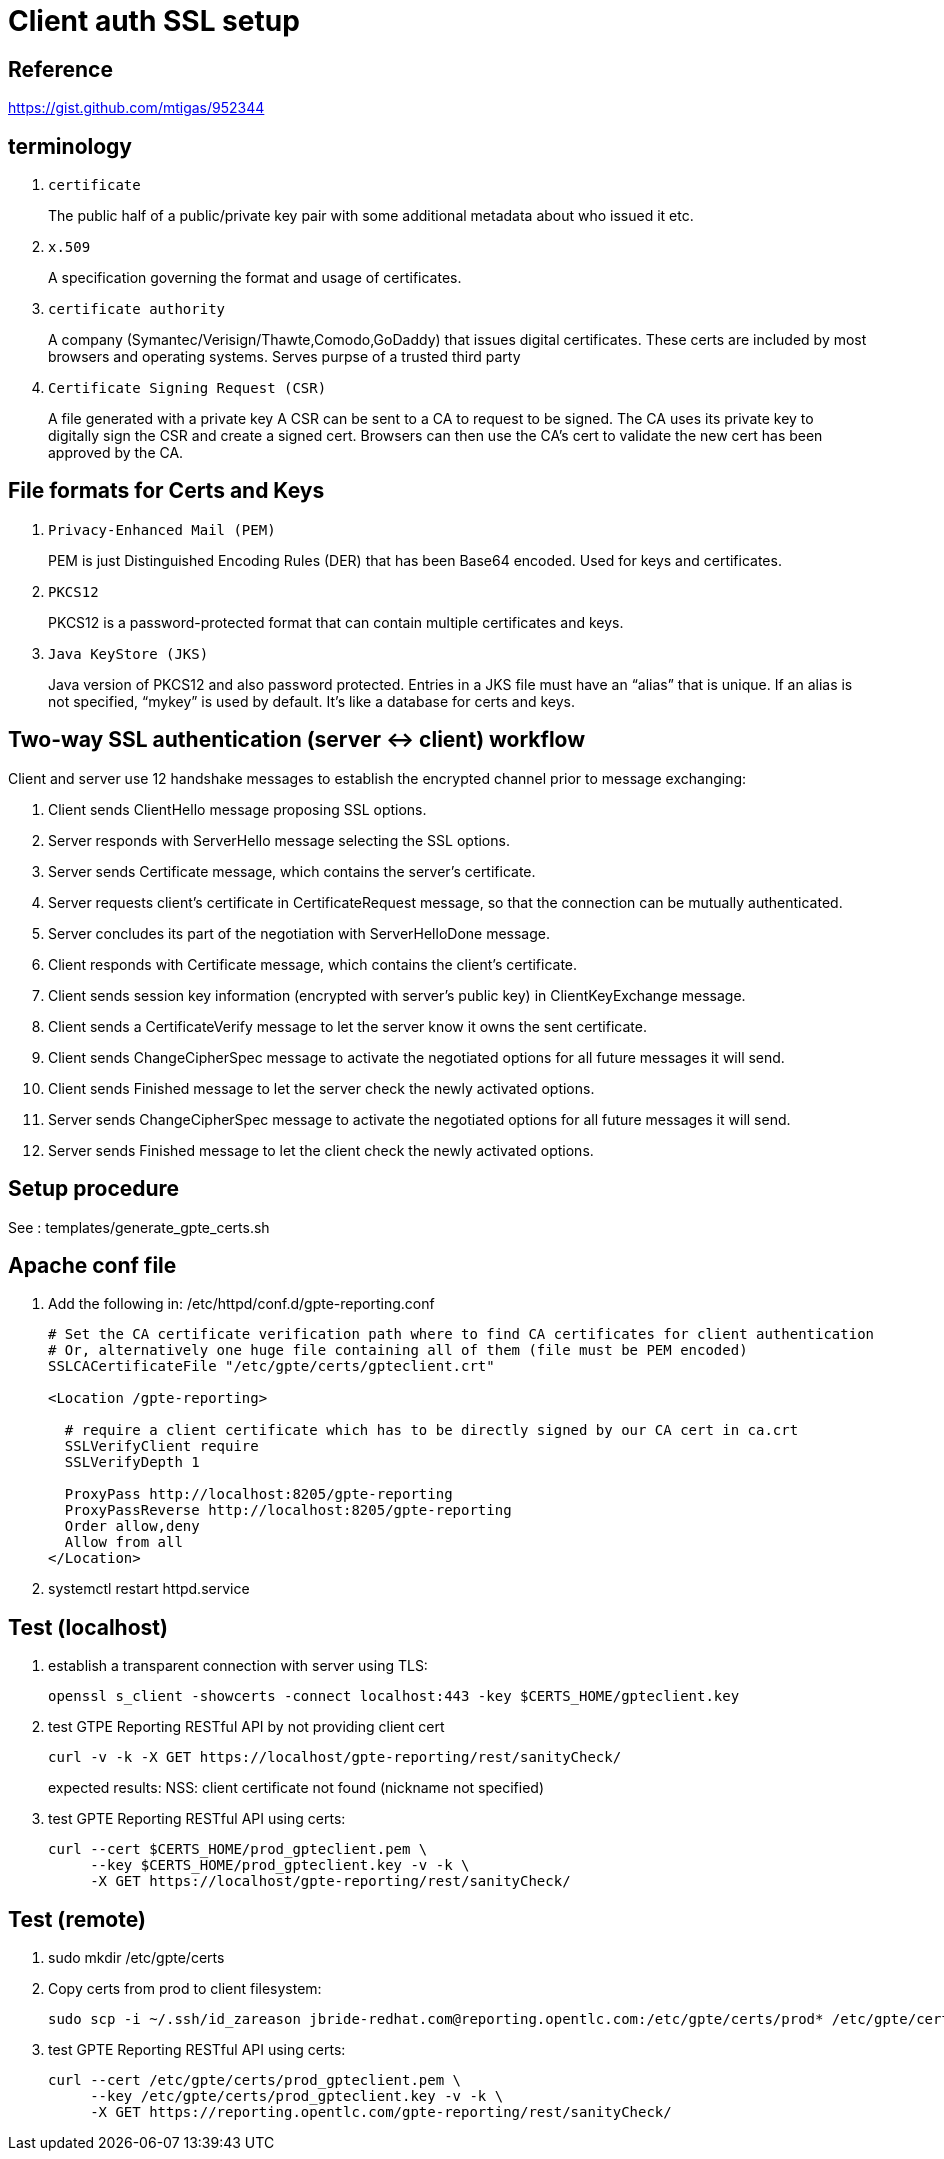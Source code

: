 = Client auth SSL setup

== Reference

https://gist.github.com/mtigas/952344

== terminology
. `certificate`                                                         
+
The public half of a public/private key pair with some additional metadata about who issued it etc.
. `x.509`
+
A specification governing the format and usage of certificates.

. `certificate authority`
+
A company (Symantec/Verisign/Thawte,Comodo,GoDaddy) that issues digital certificates.
These certs are included by most browsers and operating systems.
Serves purpse of a trusted third party

. `Certificate Signing Request (CSR)`
+
A file generated with a private key
A CSR can be sent to a CA to request to be signed. 
The CA uses its private key to digitally sign the CSR and create a signed cert. 
Browsers can then use the CA’s cert to validate the new cert has been approved by the CA.

== File formats for Certs and Keys

. `Privacy-Enhanced Mail (PEM)`
+
PEM is just Distinguished Encoding Rules (DER) that has been Base64 encoded. Used for keys and certificates.

. `PKCS12`
+
PKCS12 is a password-protected format that can contain multiple certificates and keys.

. `Java KeyStore (JKS)`
+
Java version of PKCS12 and also password protected. 
Entries in a JKS file must have an “alias” that is unique. 
If an alias is not specified, “mykey” is used by default. It’s like a database for certs and keys.


== Two-way SSL authentication (server <-> client) workflow

Client and server use 12 handshake messages to establish the encrypted channel prior to message exchanging:

. Client sends ClientHello message proposing SSL options.
. Server responds with ServerHello message selecting the SSL options.
. Server sends Certificate message, which contains the server’s certificate.
. Server requests client’s certificate in CertificateRequest message, so that the connection can be mutually authenticated.
. Server concludes its part of the negotiation with ServerHelloDone message.
. Client responds with Certificate message, which contains the client’s certificate.
. Client sends session key information (encrypted with server’s public key) in ClientKeyExchange message.
. Client sends a CertificateVerify message to let the server know it owns the sent certificate.
. Client sends ChangeCipherSpec message to activate the negotiated options for all future messages it will send.
. Client sends Finished message to let the server check the newly activated options.
. Server sends ChangeCipherSpec message to activate the negotiated options for all future messages it will send.
. Server sends Finished message to let the client check the newly activated options.

== Setup procedure

See :  templates/generate_gpte_certs.sh

== Apache conf file

. Add the following in: /etc/httpd/conf.d/gpte-reporting.conf
+
-----
# Set the CA certificate verification path where to find CA certificates for client authentication 
# Or, alternatively one huge file containing all of them (file must be PEM encoded)
SSLCACertificateFile "/etc/gpte/certs/gpteclient.crt"

<Location /gpte-reporting>

  # require a client certificate which has to be directly signed by our CA cert in ca.crt
  SSLVerifyClient require
  SSLVerifyDepth 1

  ProxyPass http://localhost:8205/gpte-reporting
  ProxyPassReverse http://localhost:8205/gpte-reporting
  Order allow,deny
  Allow from all
</Location>
-----

. systemctl restart httpd.service



== Test (localhost)

. establish a transparent connection with server using TLS:
+
-----
openssl s_client -showcerts -connect localhost:443 -key $CERTS_HOME/gpteclient.key
-----

. test GTPE Reporting RESTful API by not providing client cert
+
-----
curl -v -k -X GET https://localhost/gpte-reporting/rest/sanityCheck/
-----
+
expected results:  NSS: client certificate not found (nickname not specified)

. test GPTE Reporting RESTful API using certs:
+
-----
curl --cert $CERTS_HOME/prod_gpteclient.pem \
     --key $CERTS_HOME/prod_gpteclient.key -v -k \
     -X GET https://localhost/gpte-reporting/rest/sanityCheck/
-----

== Test (remote)

. sudo mkdir /etc/gpte/certs

. Copy certs from prod to client filesystem:
+
-----
sudo scp -i ~/.ssh/id_zareason jbride-redhat.com@reporting.opentlc.com:/etc/gpte/certs/prod* /etc/gpte/certs
-----

. test GPTE Reporting RESTful API using certs:
+
-----
curl --cert /etc/gpte/certs/prod_gpteclient.pem \
     --key /etc/gpte/certs/prod_gpteclient.key -v -k \
     -X GET https://reporting.opentlc.com/gpte-reporting/rest/sanityCheck/
-----
